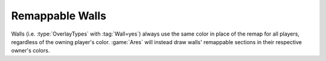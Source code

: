 .. index::
  Walls; Remap to the owning player's color
  Art; Walls remap to the owning player's color

================
Remappable Walls
================

Walls (i.e. :type:`OverlayTypes` with :tag:`Wall=yes`) always use the same color
in place of the remap for all players, regardless of the owning player's color.
:game:`Ares` will instead draw walls' remappable sections in their respective
owner's colors.

.. versionadded:: 0.2
